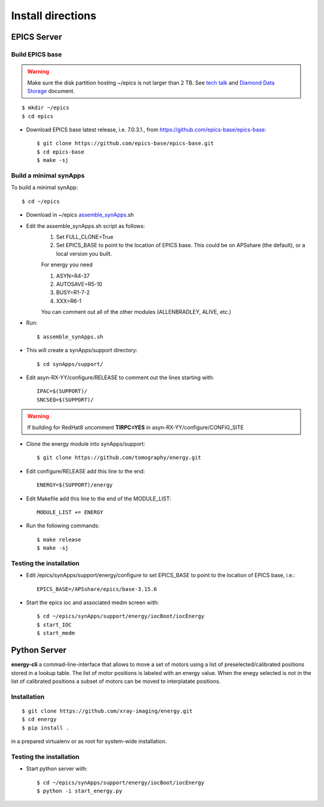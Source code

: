 ==================
Install directions
==================

EPICS Server
============

Build EPICS base
----------------

.. warning:: Make sure the disk partition hosting ~/epics is not larger than 2 TB. See `tech talk <https://epics.anl.gov/tech-talk/2017/msg00046.php>`_ and  `Diamond Data Storage <https://epics.anl.gov/meetings/2012-10/program/1023-A3_Diamond_Data_Storage.pdf>`_ document.

::

    $ mkdir ~/epics
    $ cd epics
    

- Download EPICS base latest release, i.e. 7.0.3.1., from https://github.com/epics-base/epics-base::

    $ git clone https://github.com/epics-base/epics-base.git
    $ cd epics-base
    $ make -sj
    

Build a minimal synApps
-----------------------

To build a minimal synApp::

    $ cd ~/epics

- Download in ~/epics `assemble_synApps <https://github.com/EPICS-synApps/support/blob/master/assemble_synApps.sh>`_.sh
- Edit the assemble_synApps.sh script as follows:
    #. Set FULL_CLONE=True
    #. Set EPICS_BASE to point to the location of EPICS base.  This could be on APSshare (the default), or a local version you built.
    
    For energy you need 
    
    #. ASYN=R4-37
    #. AUTOSAVE=R5-10
    #. BUSY=R1-7-2
    #. XXX=R6-1

    You can comment out all of the other modules (ALLENBRADLEY, ALIVE, etc.)

- Run::

    $ assemble_synApps.sh

- This will create a synApps/support directory::

    $ cd synApps/support/

- Edit asyn-RX-YY/configure/RELEASE to comment out the lines starting with::
    
    IPAC=$(SUPPORT)/
    SNCSEQ=$(SUPPORT)/

.. warning:: If building for RedHat8 uncomment **TIRPC=YES** in asyn-RX-YY/configure/CONFIG_SITE


- Clone the energy module into synApps/support::
    
    $ git clone https://github.com/tomography/energy.git

- Edit configure/RELEASE add this line to the end::
    
    ENERGY=$(SUPPORT)/energy

- Edit Makefile add this line to the end of the MODULE_LIST::
    
    MODULE_LIST += ENERGY

- Run the following commands::

    $ make release
    $ make -sj

Testing the installation
------------------------

- Edit /epics/synApps/support/energy/configure to set EPICS_BASE to point to the location of EPICS base, i.e.::

    EPICS_BASE=/APSshare/epics/base-3.15.6

- Start the epics ioc and associated medm screen with::

    $ cd ~/epics/synApps/support/energy/iocBoot/iocEnergy
    $ start_IOC
    $ start_medm


Python Server
=============

**energy-cli** a commad-line-interface that allows to move a set of motors using a list of preselected/calibrated positions stored in a lookup table. The list of motor positions is labeled with an energy value. When the enegy selected is not in the list of calibrated positions a subset of motors can be moved to interplatate positions.

Installation
------------

::

    $ git clone https://github.com/xray-imaging/energy.git
    $ cd energy
    $ pip install .

in a prepared virtualenv or as root for system-wide installation.


Testing the installation
------------------------

- Start python server with::

    $ cd ~/epics/synApps/support/energy/iocBoot/iocEnergy
    $ python -i start_energy.py


